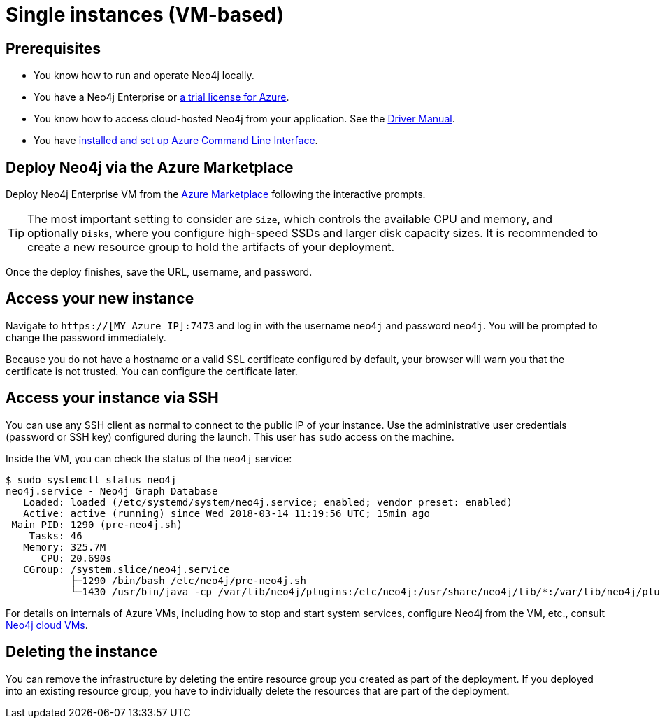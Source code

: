 [[single-instance-azure]]
= Single instances (VM-based)
:description: This chapter describes how to launch a single instance from an image on Azure. 


== Prerequisites

* You know how to run and operate Neo4j locally.
* You have a Neo4j Enterprise or https://neo4j.com/lp/enterprise-cloud/?utm_content=azure-marketplace[a trial license for Azure^].
* You know how to access cloud-hosted Neo4j from your application. See the https://neo4j.com/docs/driver-manual/4.0/[Driver Manual^].
* You have https://docs.microsoft.com/en-us/cli/azure/install-azure-cli?view=azure-cli-latest[installed and set up Azure Command Line Interface^].


== Deploy Neo4j via the Azure Marketplace

Deploy Neo4j Enterprise VM from the https://azuremarketplace.microsoft.com/en-us/marketplace/apps/neo4j.neo4j-enterprise?tab=Overview[Azure Marketplace^] following the interactive prompts.

[TIP]
The most important setting to consider are `Size`, which controls the available CPU and memory, and optionally `Disks`, where you configure high-speed SSDs and larger disk capacity sizes.
It is recommended to create a new resource group to hold the artifacts of your deployment.

Once the deploy finishes, save the URL, username, and password.


== Access your new instance

Navigate to `https://[MY_Azure_IP]:7473` and log in with the username `neo4j` and password `neo4j`.
You will be prompted to change the password immediately.

Because you do not have a hostname or a valid SSL certificate configured by default, your browser will warn you that the certificate is not trusted.
You can configure the certificate later.


== Access your instance via SSH

You can use any SSH client as normal to connect to the public IP of your instance.
Use the administrative user credentials (password or SSH key) configured during the launch.
This user has `sudo` access on the machine.

Inside the VM, you can check the status of the `neo4j` service:

[source, shell]
--
$ sudo systemctl status neo4j
neo4j.service - Neo4j Graph Database
   Loaded: loaded (/etc/systemd/system/neo4j.service; enabled; vendor preset: enabled)
   Active: active (running) since Wed 2018-03-14 11:19:56 UTC; 15min ago
 Main PID: 1290 (pre-neo4j.sh)
    Tasks: 46
   Memory: 325.7M
      CPU: 20.690s
   CGroup: /system.slice/neo4j.service
           ├─1290 /bin/bash /etc/neo4j/pre-neo4j.sh
           └─1430 /usr/bin/java -cp /var/lib/neo4j/plugins:/etc/neo4j:/usr/share/neo4j/lib/*:/var/lib/neo4j/plugins/* -server -XX:+UseG1GC
--

For details on internals of Azure VMs, including how to stop and start system services, configure Neo4j from the VM, etc., consult xref:cloud-deployments/cloudVms.adoc[Neo4j cloud VMs].


== Deleting the instance

You can remove the infrastructure by deleting the entire resource group you created as part of the deployment.
If you deployed into an existing resource group, you have to individually delete the resources that are part of the deployment.
